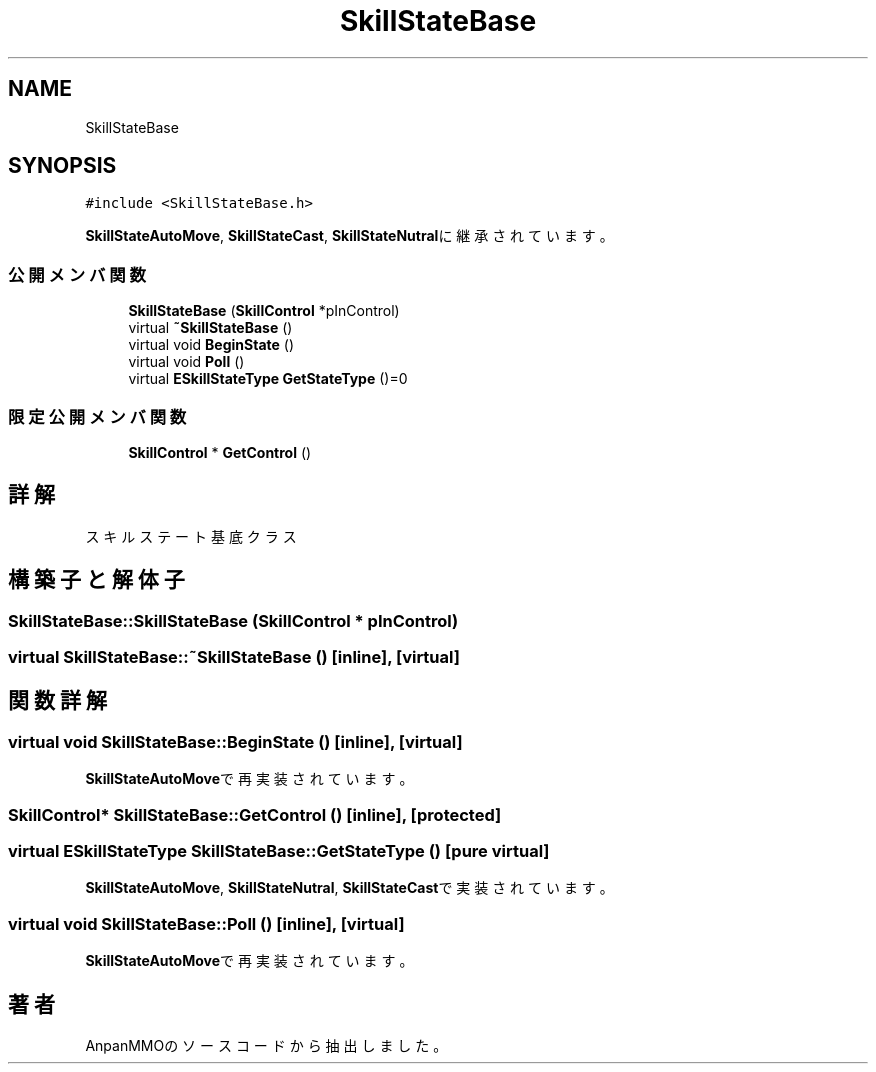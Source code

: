 .TH "SkillStateBase" 3 "2018年12月20日(木)" "AnpanMMO" \" -*- nroff -*-
.ad l
.nh
.SH NAME
SkillStateBase
.SH SYNOPSIS
.br
.PP
.PP
\fC#include <SkillStateBase\&.h>\fP
.PP
\fBSkillStateAutoMove\fP, \fBSkillStateCast\fP, \fBSkillStateNutral\fPに継承されています。
.SS "公開メンバ関数"

.in +1c
.ti -1c
.RI "\fBSkillStateBase\fP (\fBSkillControl\fP *pInControl)"
.br
.ti -1c
.RI "virtual \fB~SkillStateBase\fP ()"
.br
.ti -1c
.RI "virtual void \fBBeginState\fP ()"
.br
.ti -1c
.RI "virtual void \fBPoll\fP ()"
.br
.ti -1c
.RI "virtual \fBESkillStateType\fP \fBGetStateType\fP ()=0"
.br
.in -1c
.SS "限定公開メンバ関数"

.in +1c
.ti -1c
.RI "\fBSkillControl\fP * \fBGetControl\fP ()"
.br
.in -1c
.SH "詳解"
.PP 
スキルステート基底クラス 
.SH "構築子と解体子"
.PP 
.SS "SkillStateBase::SkillStateBase (\fBSkillControl\fP * pInControl)"

.SS "virtual SkillStateBase::~SkillStateBase ()\fC [inline]\fP, \fC [virtual]\fP"

.SH "関数詳解"
.PP 
.SS "virtual void SkillStateBase::BeginState ()\fC [inline]\fP, \fC [virtual]\fP"

.PP
\fBSkillStateAutoMove\fPで再実装されています。
.SS "\fBSkillControl\fP* SkillStateBase::GetControl ()\fC [inline]\fP, \fC [protected]\fP"

.SS "virtual \fBESkillStateType\fP SkillStateBase::GetStateType ()\fC [pure virtual]\fP"

.PP
\fBSkillStateAutoMove\fP, \fBSkillStateNutral\fP, \fBSkillStateCast\fPで実装されています。
.SS "virtual void SkillStateBase::Poll ()\fC [inline]\fP, \fC [virtual]\fP"

.PP
\fBSkillStateAutoMove\fPで再実装されています。

.SH "著者"
.PP 
 AnpanMMOのソースコードから抽出しました。
